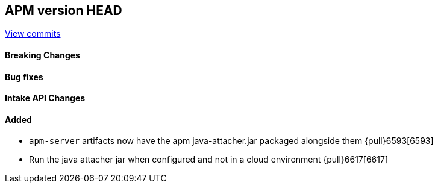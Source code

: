 [[release-notes-head]]
== APM version HEAD

https://github.com/elastic/apm-server/compare/8.0\...main[View commits]

[float]
==== Breaking Changes

[float]
==== Bug fixes

[float]
==== Intake API Changes

[float]
==== Added

- `apm-server` artifacts now have the apm java-attacher.jar packaged alongside them {pull}6593[6593]
- Run the java attacher jar when configured and not in a cloud environment {pull}6617[6617]